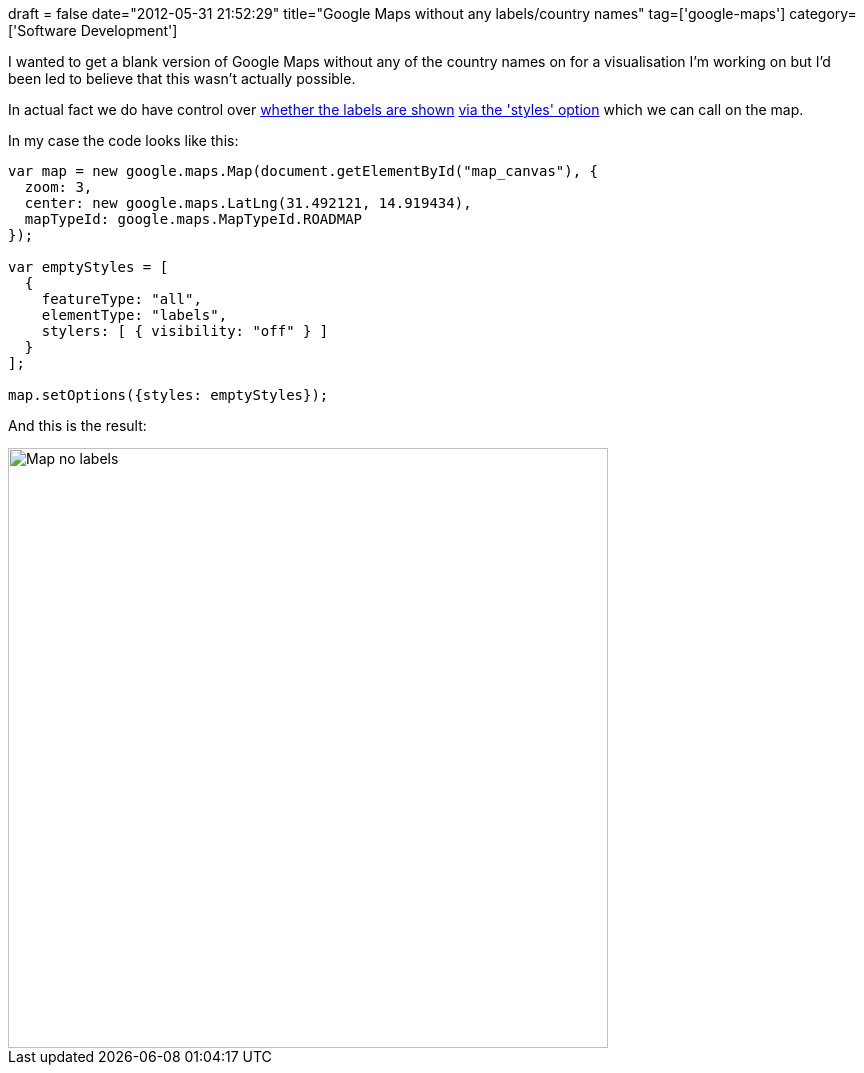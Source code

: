 +++
draft = false
date="2012-05-31 21:52:29"
title="Google Maps without any labels/country names"
tag=['google-maps']
category=['Software Development']
+++

I wanted to get a blank version of Google Maps without any of the country names on for a visualisation I'm working on but I'd been led to believe that this wasn't actually possible.

In actual fact we do have control over http://stackoverflow.com/questions/3110020/google-maps-api-v3-no-labels[whether the labels are shown] https://developers.google.com/maps/documentation/javascript/styling#styling_the_default_map[via the 'styles' option] which we can call on the map.

In my case the code looks like this:

[source,javascript]
----

var map = new google.maps.Map(document.getElementById("map_canvas"), {
  zoom: 3,
  center: new google.maps.LatLng(31.492121, 14.919434),
  mapTypeId: google.maps.MapTypeId.ROADMAP
});

var emptyStyles = [
  {
    featureType: "all",
    elementType: "labels",
    stylers: [ { visibility: "off" } ]
  }
];

map.setOptions({styles: emptyStyles});
----

And this is the result:

image::{{<siteurl>}}/uploads/2012/05/map-no-labels.jpg[Map no labels,600]
